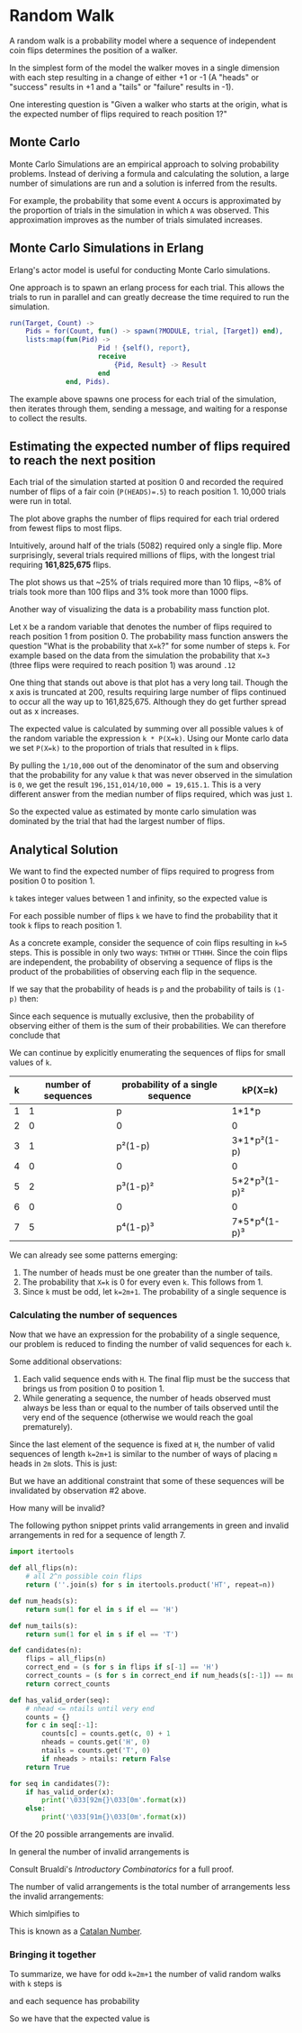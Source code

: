 * Random Walk
A random walk is a probability model where a sequence of independent
coin flips determines the position of a walker.

In the simplest form of the model the walker moves in a single dimension with each step resulting in a
change of either +1 or -1 (A "heads" or "success" results in +1 and a "tails" or "failure" results in -1).

One interesting question is "Given a walker who starts at the origin, what is the expected number of flips required to reach position 1?"

** Monte Carlo
Monte Carlo Simulations are an empirical approach to solving probability problems.
Instead of deriving a formula and calculating the solution, a large number of
simulations are run and a solution is inferred from the results.

For example, the probability that some event ~A~ occurs is approximated by the
proportion of trials in the simulation in which ~A~ was observed. This approximation improves
as the number of trials simulated increases.

** Monte Carlo Simulations in Erlang
Erlang's actor model is useful for conducting Monte Carlo simulations.

One approach is to spawn an erlang process for each trial. This allows the
trials to run in parallel and can greatly decrease the time required to
run the simulation.

#+BEGIN_SRC erlang
run(Target, Count) ->
    Pids = for(Count, fun() -> spawn(?MODULE, trial, [Target]) end),
    lists:map(fun(Pid) ->
                      Pid ! {self(), report},
                      receive
                          {Pid, Result} -> Result
                      end
              end, Pids).
#+END_SRC

The example above spawns one process for each trial of the simulation,
then iterates through them, sending a message, and waiting for a response
to collect the results.

** Estimating the expected number of flips required to reach the next position
Each trial of the simulation started at position 0 and recorded the
required number of flips of a fair coin (~P(HEADS)=.5~) to reach position 1. 10,000 trials were run in total.


[[./plots/trials.png]]

The plot above graphs the number of flips required for each trial
ordered from fewest flips to most flips.

Intuitively, around half of the trials (5082) required only a single flip.
More surprisingly, several trials required millions of flips, with the longest trial
requiring *161,825,675* flips.

The plot shows us that ~25% of trials required more than 10 flips, ~8% of
trials took more than 100 flips and 3% took more than 1000 flips.

[[./plots/pmf.png]]

Another way of visualizing the data is a probability mass function plot.

Let ~X~ be a random variable that denotes the number of flips required to
reach position 1 from position 0. The probability mass function answers the question
"What is the probability that ~X=k~?" for some number of steps ~k~. For example based
on the data from the simulation the probability that ~X=3~ (three flips were required to reach position 1)
was around ~.12~

One thing that stands out above is that plot has a very long tail.
Though the x axis is truncated at 200, results requiring large number of
flips continued to occur all the way up to 161,825,675. Although they do get further spread out as x increases.

The expected value is calculated by summing over all possible values ~k~
of the random variable the expression ~k * P(X=k)~. Using our Monte carlo
data we set ~P(X=k)~ to the proportion of trials that resulted in ~k~ flips.

By pulling the ~1/10,000~ out of the denominator of the sum and observing
that the probability for any value ~k~ that was never observed in the simulation
is ~0~, we get the result ~196,151,014/10,000 = 19,615.1~. This is a very different
answer from the median number of flips required, which was just ~1~.

So the expected value as estimated by monte carlo simulation was dominated
by the trial that had the largest number of flips.

** Analytical Solution
We want to find the expected number of flips required to progress from position 0 to position 1.

~k~ takes integer values between 1 and infinity, so the expected value is

# \begin{quote}
# E[X] = \sum_{k=1}^\infty kP(X = k)
# \end{quote}

[[./ltximg/expected_value_definition.png]]

For each possible number of flips ~k~ we have to find the probability
that it took ~k~ flips to reach position 1.

As a concrete example, consider the sequence of coin flips resulting in ~k=5~ steps.
This is possible in only two ways: ~THTHH~ or ~TTHHH~. Since the coin flips
are independent, the probability of observing a sequence of flips is the
product of the probabilities of observing each flip in the sequence.

If we say that the probability of heads is ~p~ and the probability of tails is ~(1-p)~
then:

# \begin{quote}
# P(THTHH) = P(TTHHH) = p^3(1-p)^2
# \end{quote}

[[./ltximg/probability_of_sequence.png]]

Since each sequence is mutually exclusive, then the probability of observing either
of them is the sum of their probabilities. We can therefore conclude that

# \begin{quote}
# P(X=5) = 2p^3(1-p)^2
# \end{quote}

[[./ltximg/probability_of_value.png]]

We can continue by explicitly enumerating the sequences of flips for small values of ~k~.


| k | number of sequences | probability of a single sequence | kP(X=k)      |
|---+---------------------+----------------------------------+--------------|
| 1 |                   1 | p                                | 1*1*p        |
| 2 |                   0 | 0                                | 0            |
| 3 |                   1 | p²(1-p)                          | 3*1*p²(1-p)  |
| 4 |                   0 | 0                                | 0            |
| 5 |                   2 | p³(1-p)²                         | 5*2*p³(1-p)² |
| 6 |                   0 | 0                                | 0            |
| 7 |                   5 | p⁴(1-p)³                         | 7*5*p⁴(1-p)³ |


We can already see some patterns emerging:

1. The number of heads must be one greater than the number of tails.
2. The probability that ~X=k~ is 0 for every even ~k~. This follows from 1.
3. Since ~k~ must be odd, let ~k=2m+1~. The probability of a single sequence is

# \begin{quote}
# p^{m+1}(1-p)^m
# \end{quote}

[[./ltximg/probability_of_sequence2.png]]

*** Calculating the number of sequences

Now that we have an expression for the probability of a single sequence, our problem
is reduced to finding the number of valid sequences for each ~k~.

Some additional observations:

1. Each valid sequence ends with ~H~. The final flip must be the success that brings us from position 0 to position 1.
2. While generating a sequence, the number of heads observed must always be less than or equal to the number of tails observed until the very end of the sequence (otherwise we would reach the goal prematurely).

Since the last element of the sequence is fixed at ~H~, the number of valid sequences of length ~k=2m+1~ is similar to
the number of ways of placing ~m~ heads in ~2m~ slots. This is just:

# \begin{quote}
# \dbinom{2m}{m}
# \end{quote}

[[./ltximg/num_sequences.png]]

But we have an additional constraint that some of these sequences will be invalidated by observation #2 above.

How many will be invalid?

The following python snippet prints valid arrangements in green and invalid arrangements in red for a sequence of length 7.

#+BEGIN_SRC python
import itertools

def all_flips(n):
    # all 2^n possible coin flips
    return (''.join(s) for s in itertools.product('HT', repeat=n))

def num_heads(s):
    return sum(1 for el in s if el == 'H')

def num_tails(s):
    return sum(1 for el in s if el == 'T')

def candidates(n):
    flips = all_flips(n)
    correct_end = (s for s in flips if s[-1] == 'H')
    correct_counts = (s for s in correct_end if num_heads(s[:-1]) == num_tails(s[:-1]))
    return correct_counts

def has_valid_order(seq):
    # nhead <= ntails until very end
    counts = {}
    for c in seq[:-1]:
        counts[c] = counts.get(c, 0) + 1
        nheads = counts.get('H', 0)
        ntails = counts.get('T', 0)
        if nheads > ntails: return False
    return True

for seq in candidates(7):
    if has_valid_order(x):
        print('\033[92m{}\033[0m'.format(x))
    else:
        print('\033[91m{}\033[0m'.format(x))
#+END_SRC

# \begin{quote}
# 15 = \dbinom{6}{4}
# \end{quote}

[[./ltximg/num_sequences2.png]] Of the 20 possible arrangements are invalid.

In general the number of invalid arrangements is [[./ltximg/num_sequences3.png]]

# \begin{quote}
# \dbinom{2m}{m+1}
# \end{quote}

Consult Brualdi's /Introductory Combinatorics/ for a full proof.

The number of valid arrangements is the total number of arrangements less the invalid arrangements:

# \begin{quote}
# \dbinom{2m}{m} - \dbinom{2m}{m+1}
# \end{quote}

[[./ltximg/num_sequences4.png]]

Which simlpifies to [[./ltximg/num_sequences5.png]]

# \begin{quote}
# \dfrac{1}{m+1} \dbinom{2m}{m}
# \end{quote}

This is known as a [[https://en.wikipedia.org/wiki/Catalan_number][Catalan Number]].

*** Bringing it together

To summarize, we have for odd ~k=2m+1~ the number of valid random walks with ~k~ steps is

[[./ltximg/num_sequences5.png]]

and each sequence has probability

[[./ltximg/probability_of_sequence2.png]]

So we have that the expected value is

# \begin{quote}
# E[X] = \sum_{m=0}^\infty (2m+1)P(X=2m+1) = \sum_{m=0}^\infty \frac{2m+1}{m+1} \dbinom{2m}{m} p^{m+1}(1-p)^m
# \end{quote}

[[./ltximg/end.png]]
